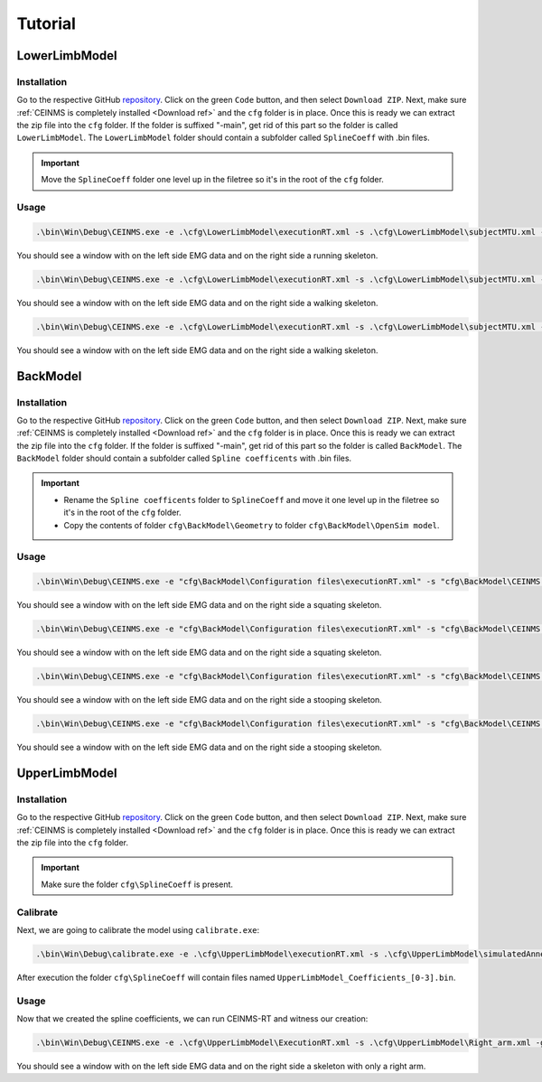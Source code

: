 ========
Tutorial
========

.. _Tutorial ref:

LowerLimbModel
--------------

Installation
++++++++++++

Go to the respective GitHub `repository <https://github.com/CEINMS-RT/LowerLimbModel>`_. 
Click on the green ``Code`` button, and then select ``Download ZIP``. Next, make sure :ref:`CEINMS is completely installed <Download ref>` 
and the ``cfg`` folder is in place. Once this is ready we can extract the zip file into the ``cfg`` folder. 
If the folder is suffixed "-main", get rid of this part so the folder is called ``LowerLimbModel``.
The ``LowerLimbModel`` folder should contain a subfolder called ``SplineCoeff`` with .bin files.

.. important:: 
   Move the ``SplineCoeff`` folder one level up in the filetree so it's in the root of the ``cfg`` folder.

Usage
+++++

.. code-block:: console

    .\bin\Win\Debug\CEINMS.exe -e .\cfg\LowerLimbModel\executionRT.xml -s .\cfg\LowerLimbModel\subjectMTU.xml -p cfg\LowerLimbModel\data\run81  -g

You should see a window with on the left side EMG data and on the right side a running skeleton.

.. code-block:: console

    .\bin\Win\Debug\CEINMS.exe -e .\cfg\LowerLimbModel\executionRT.xml -s .\cfg\LowerLimbModel\subjectMTU.xml -p cfg\LowerLimbModel\data\walk36  -g

You should see a window with on the left side EMG data and on the right side a walking skeleton.

.. code-block:: console

    .\bin\Win\Debug\CEINMS.exe -e .\cfg\LowerLimbModel\executionRT.xml -s .\cfg\LowerLimbModel\subjectMTU.xml -p cfg\LowerLimbModel\data\walk45  -g

You should see a window with on the left side EMG data and on the right side a walking skeleton.

BackModel
---------

Installation
++++++++++++

Go to the respective GitHub `repository <https://github.com/CEINMS-RT/BackModel>`_. 
Click on the green ``Code`` button, and then select ``Download ZIP``. Next, make sure :ref:`CEINMS is completely installed <Download ref>` 
and the ``cfg`` folder is in place. Once this is ready we can extract the zip file into the ``cfg`` folder. 
If the folder is suffixed "-main", get rid of this part so the folder is called ``BackModel``.
The ``BackModel`` folder should contain a subfolder called ``Spline coefficents`` with .bin files.

.. important:: 
   * Rename the ``Spline coefficents`` folder to ``SplineCoeff`` and move it one level up in the filetree so it's in the root of the ``cfg`` folder.
   * Copy the contents of folder ``cfg\BackModel\Geometry`` to folder ``cfg\BackModel\OpenSim model``.

Usage
+++++

.. code-block:: console

    .\bin\Win\Debug\CEINMS.exe -e "cfg\BackModel\Configuration files\executionRT.xml" -s "cfg\BackModel\CEINMS models\lumbarModel_calibrated.xml" -p "cfg\BackModel\Sample data\squat5kg" -g

You should see a window with on the left side EMG data and on the right side a squating skeleton.

.. code-block:: console

    .\bin\Win\Debug\CEINMS.exe -e "cfg\BackModel\Configuration files\executionRT.xml" -s "cfg\BackModel\CEINMS models\lumbarModel_calibrated.xml" -p "cfg\BackModel\Sample data\squat15kg" -g

You should see a window with on the left side EMG data and on the right side a squating skeleton.

.. code-block:: console

    .\bin\Win\Debug\CEINMS.exe -e "cfg\BackModel\Configuration files\executionRT.xml" -s "cfg\BackModel\CEINMS models\lumbarModel_calibrated.xml" -p "cfg\BackModel\Sample data\stoop5kg" -g

You should see a window with on the left side EMG data and on the right side a stooping skeleton.

.. code-block:: console

    .\bin\Win\Debug\CEINMS.exe -e "cfg\BackModel\Configuration files\executionRT.xml" -s "cfg\BackModel\CEINMS models\lumbarModel_calibrated.xml" -p "cfg\BackModel\Sample data\stoop15kg" -g

You should see a window with on the left side EMG data and on the right side a stooping skeleton.

UpperLimbModel
--------------

Installation
++++++++++++

Go to the respective GitHub `repository <https://github.com/CEINMS-RT/UpperLimbModel>`_. 
Click on the green ``Code`` button, and then select ``Download ZIP``. Next, make sure :ref:`CEINMS is completely installed <Download ref>` 
and the ``cfg`` folder is in place. Once this is ready we can extract the zip file into the ``cfg`` folder. 

.. important:: 
   Make sure the folder ``cfg\SplineCoeff`` is present.

Calibrate
+++++++++

Next, we are going to calibrate the model using ``calibrate.exe``:

.. code-block:: console

    .\bin\Win\Debug\calibrate.exe -e .\cfg\UpperLimbModel\executionRT.xml -s .\cfg\UpperLimbModel\simulatedAnnealing.xml

After execution the folder ``cfg\SplineCoeff`` will contain files named ``UpperLimbModel_Coefficients_[0-3].bin``.

Usage
+++++

Now that we created the spline coefficients, we can run CEINMS-RT and witness our creation:

.. code-block:: console

    .\bin\Win\Debug\CEINMS.exe -e .\cfg\UpperLimbModel\ExecutionRT.xml -s .\cfg\UpperLimbModel\Right_arm.xml -g

You should see a window with on the left side EMG data and on the right side a skeleton with only a right arm.
